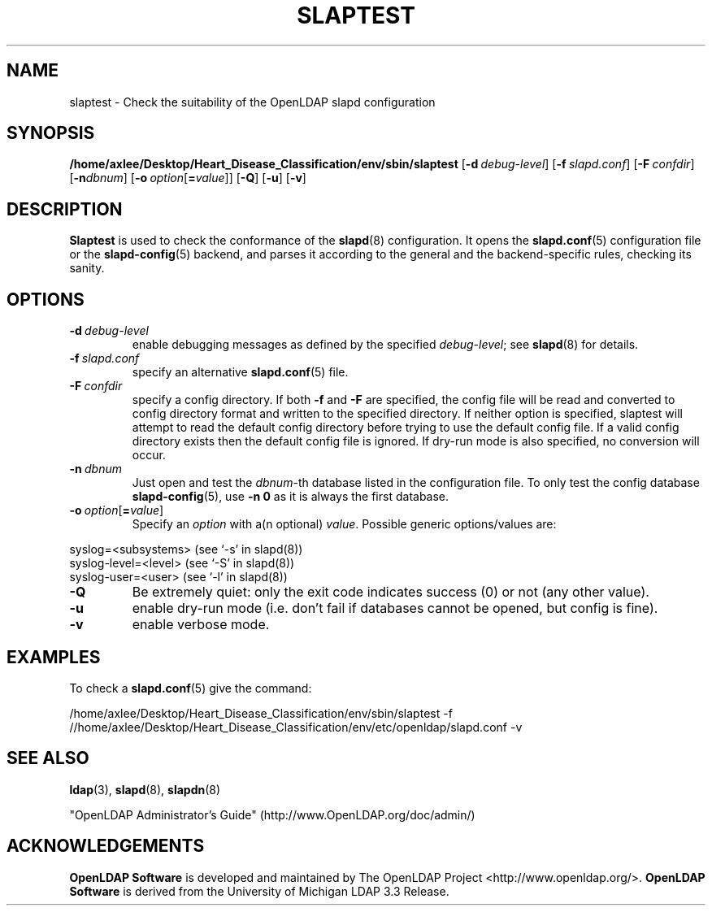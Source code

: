 .lf 1 stdin
.TH SLAPTEST 8C "2025/05/22" "OpenLDAP 2.6.10"
.\" Copyright 2004-2024 The OpenLDAP Foundation All Rights Reserved.
.\" Copying restrictions apply.  See COPYRIGHT/LICENSE.
.\" $OpenLDAP$
.SH NAME
slaptest \- Check the suitability of the OpenLDAP slapd configuration
.SH SYNOPSIS
.B /home/axlee/Desktop/Heart_Disease_Classification/env/sbin/slaptest
[\c
.BI \-d \ debug-level\fR]
[\c
.BI \-f \ slapd.conf\fR]
[\c
.BI \-F \ confdir\fR]
[\c
.BI \-n dbnum\fR]
[\c
.BI \-o \ option\fR[ = value\fR]]
[\c
.BR \-Q ]
[\c
.BR \-u ]
[\c
.BR \-v ]
.LP
.SH DESCRIPTION
.LP
.B Slaptest
is used to check the conformance of the
.BR slapd (8)
configuration.
It opens the
.BR slapd.conf (5)
configuration file or the 
.BR slapd\-config (5) 
backend, and parses it according to the general and the backend-specific 
rules, checking its sanity.
.LP
.SH OPTIONS
.TP
.BI \-d \ debug-level
enable debugging messages as defined by the specified
.IR debug-level ;
see
.BR slapd (8)
for details.
.TP
.BI \-f \ slapd.conf
specify an alternative
.BR slapd.conf (5)
file.
.TP
.BI \-F \ confdir
specify a config directory.
If both
.B \-f
and
.B \-F
are specified, the config file will be read and converted to
config directory format and written to the specified directory.
If neither option is specified, slaptest will attempt to read the
default config directory before trying to use the default
config file. If a valid config directory exists then the
default config file is ignored. If dry-run mode is also specified,
no conversion will occur.
.TP
.BI \-n \ dbnum
Just open and test the \fIdbnum\fR-th database listed in the
configuration file. 
To only test the config database
.BR slapd\-config (5),
use 
.B \-n 0
as it is always the first database.
.TP
.BI \-o \ option\fR[ = value\fR]
Specify an
.I option
with a(n optional)
.IR value .
Possible generic options/values are:
.LP
.nf
              syslog=<subsystems>  (see `\-s' in slapd(8))
              syslog\-level=<level> (see `\-S' in slapd(8))
              syslog\-user=<user>   (see `\-l' in slapd(8))

.fi
.TP
.BI \-Q
Be extremely quiet: only the exit code indicates success (0) or not 
(any other value).
.TP
.B \-u
enable dry-run mode (i.e. don't fail if databases cannot be opened,
but config is fine).
.TP
.B \-v
enable verbose mode.
.SH EXAMPLES
To check a 
.BR slapd.conf (5)
give the command:
.LP
.nf
.ft tt
	/home/axlee/Desktop/Heart_Disease_Classification/env/sbin/slaptest \-f //home/axlee/Desktop/Heart_Disease_Classification/env/etc/openldap/slapd.conf \-v
.ft
.fi
.SH "SEE ALSO"
.BR ldap (3),
.BR slapd (8),
.BR slapdn (8)
.LP
"OpenLDAP Administrator's Guide" (http://www.OpenLDAP.org/doc/admin/)
.SH ACKNOWLEDGEMENTS
.lf 1 ./../Project
.\" Shared Project Acknowledgement Text
.B "OpenLDAP Software"
is developed and maintained by The OpenLDAP Project <http://www.openldap.org/>.
.B "OpenLDAP Software"
is derived from the University of Michigan LDAP 3.3 Release.  
.lf 118 stdin
